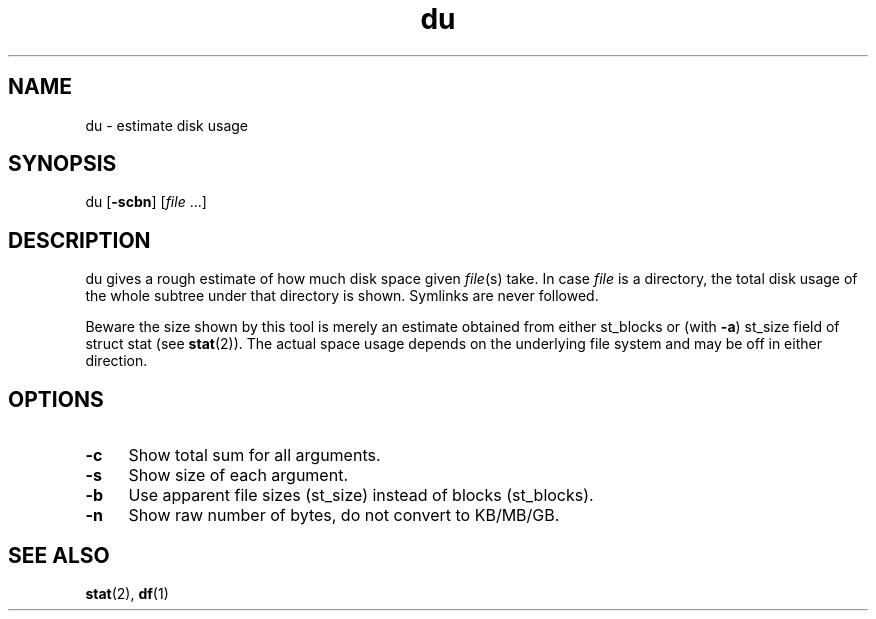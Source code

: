 .TH du 1
'''
.SH NAME
du \- estimate disk usage
'''
.SH SYNOPSIS
du [\fB-scbn\fR] [\fIfile\fR ...]
'''
.SH DESCRIPTION
du gives a rough estimate of how much disk space given \fIfile\fR(s) take.
In case \fIfile\fR is a directory, the total disk usage of the whole subtree
under that directory is shown. Symlinks are never followed.
.P
Beware the size shown by this tool is merely an estimate obtained from either
st_blocks or (with \fB-a\fR) st_size field of struct stat (see \fBstat\fR(2)).
The actual space usage depends on the underlying file system and may be off
in either direction.
'''
.SH OPTIONS
.IP "\fB-c\fR" 4
Show total sum for all arguments.
.IP "\fB-s\fR" 4
Show size of each argument.
.IP "\fB-b\fR" 4
Use apparent file sizes (st_size) instead of blocks (st_blocks).
.IP "\fB-n\fR" 4
Show raw number of bytes, do not convert to KB/MB/GB.
'''
.SH SEE ALSO
\fBstat\fR(2), \fBdf\fR(1)
